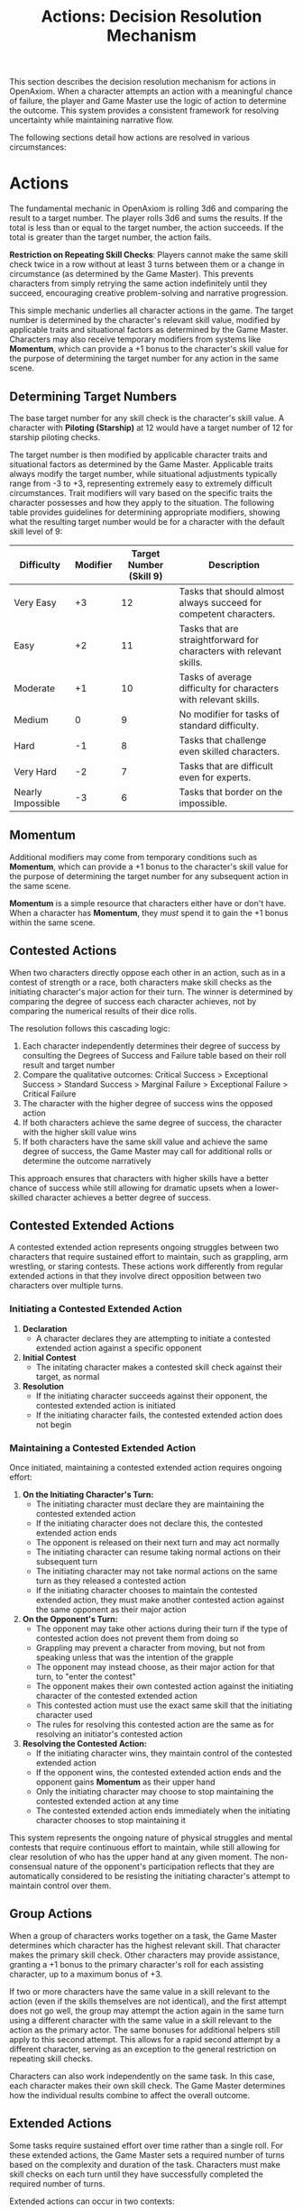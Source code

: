 #+TITLE: Actions: Decision Resolution Mechanism
#+OPTIONS: H:7
#+ATTR_HTML: :class section-icon
[[file:logic_of_action.svg]]

This section describes the decision resolution mechanism for actions in OpenAxiom. When a character attempts an action with a meaningful chance of failure, the player and Game Master use the logic of action to determine the outcome. This system provides a consistent framework for resolving uncertainty while maintaining narrative flow.

The following sections detail how actions are resolved in various circumstances:

* Actions
:PROPERTIES:
:ID:       5D8E2F1A-4B9C-3D7E-2F1A-4B9C3D7E2F1A
:END:

#+ATTR_HTML: :class section-icon
[[file:actions.svg]]

The fundamental mechanic in OpenAxiom is rolling 3d6 and comparing the result to a target number. The player rolls 3d6 and sums the results. If the total is less than or equal to the target number, the action succeeds. If the total is greater than the target number, the action fails.

**Restriction on Repeating Skill Checks**: Players cannot make the same skill check twice in a row without at least 3 turns between them or a change in circumstance (as determined by the Game Master). This prevents characters from simply retrying the same action indefinitely until they succeed, encouraging creative problem-solving and narrative progression.

This simple mechanic underlies all character actions in the game. The target number is determined by the character's relevant skill value, modified by applicable traits and situational factors as determined by the Game Master. Characters may also receive temporary modifiers from systems like *Momentum*, which can provide a +1 bonus to the character's skill value for the purpose of determining the target number for any action in the same scene.

** Determining Target Numbers
:PROPERTIES:
:ID:       7E9F3A2B-5C0D-4E8F-9A3B-6C0D5E9F2A4B
:END:

The base target number for any skill check is the character's skill value. A character with *Piloting (Starship)* at 12 would have a target number of 12 for starship piloting checks.

The target number is then modified by applicable character traits and situational factors as determined by the Game Master. Applicable traits always modify the target number, while situational adjustments typically range from -3 to +3, representing extremely easy to extremely difficult circumstances. Trait modifiers will vary based on the specific traits the character possesses and how they apply to the situation. The following table provides guidelines for determining appropriate modifiers, showing what the resulting target number would be for a character with the default skill level of 9:

#+ATTR_HTML: :class difficulty-modifier-table
| Difficulty        | Modifier | Target Number (Skill 9) | Description                                                         |
|-------------------+----------+-------------------------+---------------------------------------------------------------------|
| Very Easy         |       +3 |                      12 | Tasks that should almost always succeed for competent characters.   |
| Easy              |       +2 |                      11 | Tasks that are straightforward for characters with relevant skills. |
| Moderate          |       +1 |                      10 | Tasks of average difficulty for characters with relevant skills.    |
| Medium            |        0 |                       9 | No modifier for tasks of standard difficulty.                       |
| Hard              |       -1 |                       8 | Tasks that challenge even skilled characters.                       |
| Very Hard         |       -2 |                       7 | Tasks that are difficult even for experts.                          |
| Nearly Impossible |       -3 |                       6 | Tasks that border on the impossible.                                |


** Momentum
:PROPERTIES:
:ID:       3B4C5D6E-7F8G-9H0I-1J2K-3L4M5N6O7P8Q
:END:

Additional modifiers may come from temporary conditions such as *Momentum*, which can provide a +1 bonus to the character's skill value for the purpose of determining the target number for any subsequent action in the same scene.

*Momentum* is a simple resource that characters either have or don't have. When a character has *Momentum*, they /must/ spend it to gain the +1 bonus within the same scene.

** Contested Actions
:PROPERTIES:
:ID:       DEC600FD-E945-4A3B-A9CB-06F392804B33
:END:

When two characters directly oppose each other in an action, such as in a contest of strength or a race, both characters make skill checks as the initiating character's major action for their turn. The winner is determined by comparing the degree of success each character achieves, not by comparing the numerical results of their dice rolls.

The resolution follows this cascading logic:
1. Each character independently determines their degree of success by consulting the Degrees of Success and Failure table based on their roll result and target number
2. Compare the qualitative outcomes: Critical Success > Exceptional Success > Standard Success > Marginal Failure > Exceptional Failure > Critical Failure
3. The character with the higher degree of success wins the opposed action
4. If both characters achieve the same degree of success, the character with the higher skill value wins
5. If both characters have the same skill value and achieve the same degree of success, the Game Master may call for additional rolls or determine the outcome narratively

This approach ensures that characters with higher skills have a better chance of success while still allowing for dramatic upsets when a lower-skilled character achieves a better degree of success.

** Contested Extended Actions
:PROPERTIES:
:ID:       3F9A4B8C-1D7E-4F0A-9C3B-6D2E5A8F1C4B
:END:

#+ATTR_HTML: :class section-icon
[[file:contested_extended_actions.svg]]

A contested extended action represents ongoing struggles between two characters that require sustained effort to maintain, such as grappling, arm wrestling, or staring contests. These actions work differently from regular extended actions in that they involve direct opposition between two characters over multiple turns.

*** Initiating a Contested Extended Action

1. **Declaration**
   - A character declares they are attempting to initiate a contested extended action against a specific opponent

2. **Initial Contest**
   - The initating character makes a contested skill check against their target, as normal

3. **Resolution**
   - If the initiating character succeeds against their opponent, the contested extended action is initiated
   - If the initiating character fails, the contested extended action does not begin

*** Maintaining a Contested Extended Action

Once initiated, maintaining a contested extended action requires ongoing effort:

1. **On the Initiating Character's Turn:**
   - The initiating character must declare they are maintaining the contested extended action
   - If the initiating character does not declare this, the contested extended action ends
   - The opponent is released on their next turn and may act normally
   - The initiating character can resume taking normal actions on their subsequent turn
   - The initiating character may not take normal actions on the same turn as they released a contested action
   - If the initiating character chooses to maintain the contested extended action, they must make another contested action against the same opponent as their major action

2. **On the Opponent's Turn:**
   - The opponent may take other actions during their turn if the type of contested action does not prevent them from doing so
   - Grappling may prevent a character from moving, but not from speaking unless that was the intention of the grapple
   - The opponent may instead choose, as their major action for that turn, to "enter the contest"
   - The opponent makes their own contested action against the initiating character of the contested extended action
   - This contested action must use the exact same skill that the initiating character used
   - The rules for resolving this contested action are the same as for resolving an initiator's contested action

3. **Resolving the Contested Action:**
   - If the initiating character wins, they maintain control of the contested extended action
   - If the opponent wins, the contested extended action ends and the opponent gains *Momentum* as their upper hand
   - Only the initiating character may choose to stop maintaining the contested extended action at any time
   - The contested extended action ends immediately when the initiating character chooses to stop maintaining it

This system represents the ongoing nature of physical struggles and mental contests that require continuous effort to maintain, while still allowing for clear resolution of who has the upper hand at any given moment. The non-consensual nature of the opponent's participation reflects that they are automatically considered to be resisting the initiating character's attempt to maintain control over them.

** Group Actions
:PROPERTIES:
:ID:       7B9C2D1E-4F0A-3B7C-0D2E-5F9A4B8C1D3E
:END:

When a group of characters works together on a task, the Game Master determines which character has the highest relevant skill. That character makes the primary skill check. Other characters may provide assistance, granting a +1 bonus to the primary character's roll for each assisting character, up to a maximum bonus of +3.

If two or more characters have the same value in a skill relevant to the action (even if the skills themselves are not identical), and the first attempt does not go well, the group may attempt the action again in the same turn using a different character with the same value in a skill relevant to the action as the primary actor. The same bonuses for additional helpers still apply to this second attempt. This allows for a rapid second attempt by a different character, serving as an exception to the general restriction on repeating skill checks.

Characters can also work independently on the same task. In this case, each character makes their own skill check. The Game Master determines how the individual results combine to affect the overall outcome.

** Extended Actions
:PROPERTIES:
:ID:       8C0D3E2F-5A1B-4C8D-1E3F-6A0B5C9D2E4F
:END:

Some tasks require sustained effort over time rather than a single roll. For these extended actions, the Game Master sets a required number of turns based on the complexity and duration of the task. Characters must make skill checks on each turn until they have successfully completed the required number of turns.

Extended actions can occur in two contexts:

1. *Planned Extended Actions*: Tasks that are inherently complex or time-consuming, such as crafting items, conducting research, or performing complex repairs.

2. *Gritted Retries*: Tasks that were previously failed with a marginal failure and are being retried with renewed determination. In this case, the action requires two turns to succeed as the character pushes themselves harder, and the player must accept a consequence (taking harm, damaging an item, or granting an enemy *Momentum* for their next action, of any kind) as the cost of this extra effort.

The outcome of each turn's check determines the progress:

- Standard Success or Exceptional Success: The character completes the turn's work and counts it toward the total required turns
- Critical Success: The character finishes the rest of the task all in that one turn, immediately completing the entire extended action
- Marginal Failure: The character doesn't make progress on this turn but can continue the task on subsequent turns without penalty
- Exceptional Failure or Critical Failure: The character fails catastrophically and must attempt the task all over again (if the Game Master will allow a retry)

This system allows for dramatic moments where a character can suddenly overcome a long task with a single amazing roll, while also providing meaningful consequences for poor performance that don't necessarily end the action immediately.

The time between checks and other consequences of failures are determined by the Game Master based on the narrative circumstances.

** Logic of Action Examples
:PROPERTIES:
:ID:       9D1E4F3A-6B2C-5D9E-2F4A-7B1C6D0E3F5A
:END:

#+ATTR_HTML: :class gameplay-example
#+BEGIN_QUOTE
Elara attempts to pick a lock on a secure door. Her *Physical (Lockpicking)* skill is 11. The Game Master judges the lock to be of average difficulty, so no modifier is applied. Elara's target number is 11.

She rolls 3d6 and gets a 2, 4, and 5 for a total of 11. This is a standard success. The lock clicks open after a few moments of careful work.

In another situation, Jax needs to hack a corporate security system. His *Computers (Hacking)* skill is 13, but the system is particularly advanced, giving it a -2 difficulty modifier. His target number is 11.

Jax rolls 3d6 and gets a 1, 2, and 2 for a total of 5. This is an exceptional success (6 below his target number). The system is not only hacked but Jax gains additional information about the network that could prove useful later.
#+END_QUOTE

* Consequences
:PROPERTIES:
:ID:       6F9A4B3C-2E1D-4F8A-1C3D-5E7F9A2B4C6D
:END:

#+ATTR_HTML: :class section-icon
[[file:consequences.svg]]

The outcomes of actions in OpenAxiom are determined by the degree of success or failure. Rolling under the target number results in success, while rolling over results in failure.

** Degrees of Success and Failure
:PROPERTIES:
:ID:       8F0A4B3C-6D1E-5F9A-0B4C-7D2E6F0A5C8D
:END:

Not all successes and failures are equal. OpenAxiom distinguishes between different degrees of success and failure based on how much the roll deviates from the target number.

#+ATTR_HTML: :class degrees-of-success-table
| Degree of Success/Failure | Roll Result                            | Description                                                                 | GM Guidance |
|---------------------------|----------------------------------------|-----------------------------------------------------------------------------|-------------|
| Critical Success          | 3 or 4                                 | Exceptional performance that exceeds normal capabilities.                  | Narrate as particularly impressive or fortunate outcomes. |
| Exceptional Success       | 5 or more below target number          | Above-average performance.                                                 | May provide minor additional benefits. |
| Standard Success          | Equal to target or 1-4 below target    | Competent performance.                             | Standard success with no additional benefits. |
| Marginal Failure          | 1-4 above target number                | Near-success.         | May have some positive outcomes despite the overall failure. |
| Exceptional Failure       | 5 or more above target number          | Particularly poor performance.                                             | May have additional negative consequences besides simple failure |
| Critical Failure          | 17 or 18                               | Catastrophic performance.               | Narrate as particularly disastrous or unfortunate outcomes. |

** Probability of Degrees of Success and Failure at Different Difficulty Levels
:PROPERTIES:
:ID:       6D7E8F9A-0B1C-2D3E-4F5A-6B7C8D9E0F1A
:END:

The 3d6 roll follows a bell curve distribution, with results near the middle (10-11) being most common and results at the extremes (3 and 18) being rare. The graph below shows the probability of achieving each degree of success or failure for a character with a skill of 9 at different difficulty levels:

#+ATTR_HTML: :class probability-distribution-graph
[[file:probability_distribution.svg]]

This visualization shows how the probabilities shift as the difficulty of a task changes. At easier difficulties (higher target numbers), success becomes more likely, while at harder difficulties (lower target numbers), failure becomes more likely. The graph makes it clear that characters with average skills (target 9) on medium difficulty tasks will most commonly experience either a standard success or a marginal failure.

** Critical Success
:PROPERTIES:
:ID:       DC9B4AAC-6412-4FAB-97F9-1D36D80C3FF6
:END:
A critical success represents an exceptional performance that exceeds normal capabilities. When a character achieves a critical success, they not only accomplish their intended goal but often gain additional benefits or insights that weren't anticipated. These might include:

- Gaining extra information beyond what was sought
- Completing the task with time to spare
- Creating an advantageous situation for future actions
- Impressing observers or gaining reputation benefits
- Avoiding potential complications or hazards

In terms of character advancement, critical successes have special significance:

1. When a critical success occurs at a pivotal story moment, it opens the possibility for the player to spend story points to gain new positive traits through the Crucible Roll process, as detailed in the [[./character_mechanics.html#gaining-positive-traits][Character Advancement section on Gaining Positive Traits]]. This represents the character having a transformative experience that could fundamentally change who they are.

2. Even if the critical success did not occur at a pivotal story moment, the player is granted one story point that they can bank for future use. This reward recognizes that exceptional performance, even in routine circumstances, demonstrates the character's growing capabilities and potential.

Critical successes should be celebrated as significant moments in a character's development, representing times when they exceed their normal limits and potentially glimpse new possibilities for growth.

** Exceptional Success
:PROPERTIES:
:ID:       1C983119-14C2-443E-A387-4DDBF57E490E
:END:
An exceptional success indicates above-average performance that goes beyond what was expected. Characters who achieve exceptional successes:

- Accomplish their goals with notable skill
- May gain minor additional benefits
- Create positive ripple effects in the narrative
- Demonstrate expertise that might influence NPC reactions

Exceptional successes represent the character operating at peak performance and can be used by the Game Master to highlight a character's expertise or specialties.

In addition to these narrative benefits, exceptional successes grants characters *Momentum*, which provides a mechanical benefit for subsequent actions. The rules for how Momentum applies to future skill checks are detailed in the [[./logic_of_action.html#momentum][Momentum section]] under Actions. The logic for how it is gained is as follows:

- If the player didn't already have Momentum, then they gain it.
- If the player had Momentum for the skill check that resulted in the current exceptional success, they gain Momentum again.
- If the player already had Momentum, and gained it again, even without using it, they keep it.

This represents characters "getting into the flow" or "getting high on success," encouraging players to keep the actual momentum of play going, and giving them an interesting tatical advantage to play with, as they can act in more risky ways.

** Standard Success
:PROPERTIES:
:ID:       2CFD9C05-FEAE-40B2-BEB7-B5A8A6F6C330
:END:
A standard success represents competent performance - the character achieves their intended goal without complications but also without additional benefits. This is the most common outcome for characters with average skills attempting moderate difficulty tasks. Standard successes:

- Achieve the intended goal directly
- Proceed without narrative embellishment
- Represent reliable, everyday competence
- Form the backbone of routine character activities

Standard successes are important because they keep the game moving forward without bogging it down in constant exceptional outcomes. They represent the baseline of competent performance that players should expect from their characters.

** Marginal Failure
:PROPERTIES:
:ID:       0D5DEAFF-5B59-4C4E-85C6-6E026E33ABEE
:END:
A marginal failure indicates a near-success where the character almost achieved their goal. When a character suffers a marginal failure, the player has two options:

*Let It Fail*: The action fails completely, creating a dead end. The character can try a different approach or attempt the action again under different circumstances without any immediate consequences.

*Retry with Grit*: The character can retry the action with renewed determination, putting more effort and grit into the attempt. This approach requires two turns to succeed as the character pushes themselves harder, but it also comes with a cost. The player must choose one of the following negative consequences that represent the toll of this extra effort:

1. *Take Harm*: The character takes one level of harm on a relevant tracker, but it can't push the tracker past level 1. The physical or mental strain of pushing themselves takes its toll.

2. *Item Damage*: A relevant item (skill prerequisite or skill check in a box) becomes damaged and temporarily unusable, but can be repaired. The intense effort damages their equipment or resources.

3. *Enemy Momentum*: An enemy gains *Momentum* for their next action, of any kind.

While the retry takes longer for the player, the increased effort makes it more likely to succeed. The character can continue to reroll for a critical or standard success on each attempt, as long as they don't get an exceptional or critical failure. This approach represents the character refusing to give up and pushing through the challenge with sheer determination, but such grit comes at a price.

This choice gives players agency in determining how their character responds to near-success. They can either accept the failure and move on, or invest additional time and accept a consequence to guarantee eventual success through sheer determination. Game Masters should work with players to determine which option makes the most narrative sense in the given situation.

** Exceptional Failure
:PROPERTIES:
:ID:       712E7D1B-6AB3-4D69-A555-3805FAEB7EF6
:END:
An exceptional failure represents particularly poor performance that goes beyond simple failure. These outcomes:

- Create additional negative consequences beyond simple failure
- May harm the character's position or resources
- Can damage reputation or relationships
- Often require additional recovery actions

Exceptional failures should have meaningful consequences that affect the narrative, but shouldn't be so punishing as to derail the game. They work best when they create interesting complications rather than simple setbacks.

When a character suffers an exceptional failure, the Game Master chooses one of the following three consequences, selecting the one that best fits what happened in the narrative:

1. *Take Significant Physical Harm*: The character takes one level of physical harm on a relevant tracker (can push the harm tracker up to level 2)

2. *Serious Item Damage*: Any item (a treasured lore item, skill prerequisite or skill check in a box) becomes damaged and temporarily unusable (but can be repaired)

3. *Enemy Momentum*: An enemy gains *Momentum* for their next action, of any kind

Game Masters should consider the specific circumstances of the failed action when selecting a consequence. For example, a failed acrobatic maneuver might result in harm, while a failed attempt to hack a computer might damage equipment, and a failed social interaction might give an opponent an advantage. This approach ensures that consequences feel natural and integrated into the story rather than arbitrary. The changes from the basic failure options (significant physical harm that can push trackers to level 2, and serious item damage that can affect treasured lore items) make these consequences more impactful than those for marginal failures.

The following table can help Game Masters quickly determine an appropriate consequence based on the type of skill check that failed:

#+ATTR_HTML: :class exceptional-failure-consequences-table
| Skill Check Type         | Recommended Consequence | Reasoning                                                            |
|--------------------------+-------------------------+----------------------------------------------------------------------|
| Physical/Combat Skills   | Significant Physical Harm | Failed physical actions often directly harm the character            |
| Technical/Device Skills  | Serious Item Damage     | Technical failures often damage equipment or tools                   |
| Social/Interaction Skills| Enemy Momentum          | Social failures often give opponents an advantage                    |
| Investigation/Research   | Serious Item Damage     | Failed research might damage or lose important documents or devices  |
| Stealth/Infiltration     | Enemy Momentum          | Being caught often alerts or empowers enemies                        |
| Survival/Wilderness      | Significant Physical Harm | Wilderness failures often result in direct physical harm             |

When in doubt, choose Enemy Momentum in combat, Item Damage for technical tasks, and Harm for physical challenges. This provides a solid default while still allowing GMs to customize consequences based on the specific narrative circumstances.


** Critical Failure
:PROPERTIES:
:ID:       B89FE04A-634B-4886-9F5E-703149997A19
:END:
A critical failure indicates catastrophic performance that can have severe narrative consequences. These might include:

- Creating dangerous situations for the character or allies
- Attracting unwanted attention from enemies
- Damaging equipment or resources
- Causing significant setbacks to plans

In addition to these narrative consequences, critical failures have specific mechanical effects. When a character suffers a critical failure, they move up one level on a harm tracker related to the skill that was being used when the skill check failed, as detailed in the [[./character_mechanics.html#character-status-effects][Character Status Effects section]].

If multiple harm trackers could apply, the Game Master should choose the one with the current lowest level, following the [[./character_mechanics.html#least-harmed-principle][Least Harmed Principle]]. This represents the character compensating for their wounds by leaning more heavily on their other capabilities.

A critical failure can only push any harm tracker up to level 2 (Impaired). Beyond that point, there may be narrative consequences to a critical failure, but no additional mechanical effects. This limitation prevents critical failures from being overly punitive while still providing meaningful consequences for catastrophic performance. Information about [[./character_mechanics.html#harm-tracker-levels-and-penalties][Harm Tracker Levels and Penalties]] can be found in the Character Mechanics section.

Critical failures are dramatic moments that can shift the direction of a scene or even an entire campaign. They should be used sparingly and with consideration for their impact on the overall narrative.
